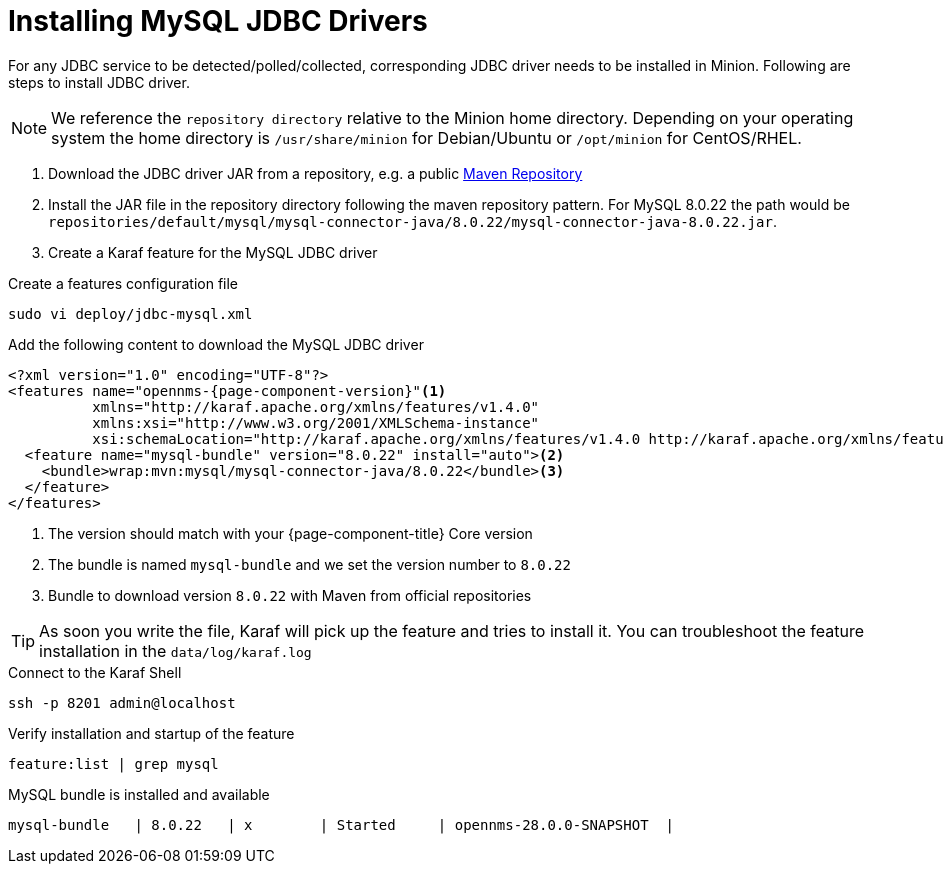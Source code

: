 = Installing MySQL JDBC Drivers

For any JDBC service to be detected/polled/collected, corresponding JDBC driver needs to be installed in Minion.
Following are steps to install JDBC driver.

NOTE: We reference the `repository directory` relative to the Minion home directory.
      Depending on your operating system the home directory is `/usr/share/minion` for Debian/Ubuntu or `/opt/minion` for CentOS/RHEL.

1. Download the JDBC driver JAR from a repository, e.g. a public link:https://mvnrepository.com/artifact/mysql/mysql-connector-java/8.0.22[Maven Repository]
2. Install the JAR file in the repository directory following the maven repository pattern.
   For MySQL 8.0.22 the path would be `repositories/default/mysql/mysql-connector-java/8.0.22/mysql-connector-java-8.0.22.jar`.

3. Create a Karaf feature for the MySQL JDBC driver

.Create a features configuration file
[source, console]
----
sudo vi deploy/jdbc-mysql.xml
----

.Add the following content to download the MySQL JDBC driver
[source, jdbc-mysql.xml]
[subs="verbatim,attributes"]
-----
<?xml version="1.0" encoding="UTF-8"?>
<features name="opennms-{page-component-version}"<1>
          xmlns="http://karaf.apache.org/xmlns/features/v1.4.0"
          xmlns:xsi="http://www.w3.org/2001/XMLSchema-instance"
          xsi:schemaLocation="http://karaf.apache.org/xmlns/features/v1.4.0 http://karaf.apache.org/xmlns/features/v1.4.0">
  <feature name="mysql-bundle" version="8.0.22" install="auto"><2>
    <bundle>wrap:mvn:mysql/mysql-connector-java/8.0.22</bundle><3>
  </feature>
</features>
-----

<1> The version should match with your {page-component-title} Core version
<2> The bundle is named `mysql-bundle` and we set the version number to `8.0.22`
<3> Bundle to download version `8.0.22` with Maven from official repositories

TIP: As soon you write the file, Karaf will pick up the feature and tries to install it.
     You can troubleshoot the feature installation in the `data/log/karaf.log`

.Connect to the Karaf Shell
[source,console]
----
ssh -p 8201 admin@localhost
----

.Verify installation and startup of the feature
[source, karaf]
----
feature:list | grep mysql
----

.MySQL bundle is installed and available
[source, output]
----
mysql-bundle   | 8.0.22   | x        | Started     | opennms-28.0.0-SNAPSHOT  |
----
